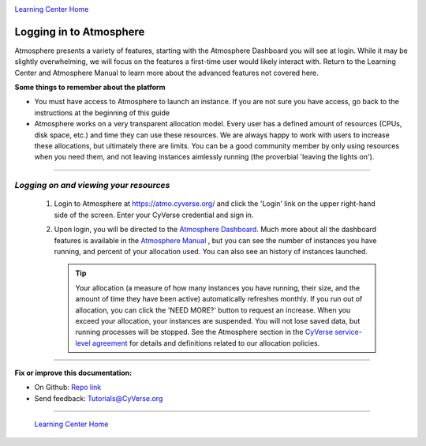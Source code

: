 |CyVerse logo|_

|Home_Icon|_
`Learning Center Home <http://learning.cyverse.org/>`_


**Logging in to Atmosphere**
----------------------------


Atmosphere presents a variety of features, starting with the Atmosphere
Dashboard you will see at login. While it may be slightly overwhelming, we will
focus on the features a first-time user would likely interact with. Return to
the Learning Center and Atmosphere Manual to learn more about the advanced
features not covered here.

**Some things to remember about the platform**

.. #### Comment: Optional - Insert platform logo

- You must have access to Atmosphere to launch an instance. If you are not
  sure you have access, go back to the instructions at the beginning of this
  guide
- Atmosphere works on a very transparent allocation model. Every user has a
  defined amount of resources (CPUs, disk space, etc.) and time they can use
  these resources. We are always happy to work with users to increase these
  allocations, but ultimately there are limits. You can be a good community
  member by only using resources when you need them, and not leaving instances
  aimlessly running (the proverbial 'leaving the lights on').


----

*Logging on and viewing your resources*
~~~~~~~~~~~~~~~~~~~~~~~~~~~~~~~~~~~~~~~~~

  1. Login to Atmosphere at `https://atmo.cyverse.org/ <https://atmo.cyverse.org/>`_
     and click the 'Login' link on the upper right-hand side of the screen. Enter
     your CyVerse credential and sign in.

  2. Upon login, you will be directed to the `Atmosphere Dashboard <https://atmo.cyverse.org/application/dashboard>`_.
     Much more about all the dashboard features is available in the `Atmosphere
     Manual <https://wiki.cyverse.org/wiki/display/atmman/About+the+Atmosphere+Dashboard>`_
     , but you can see the number of instances you have running, and percent of
     your allocation used. You can also see an history of instances launched.

     .. Tip::
       Your allocation (a measure of how many instances you have running, their
       size, and the amount of time they have been active) automatically
       refreshes monthly. If you run out of allocation, you can click the
       |need_more| 'NEED MORE?' button to request an increase. When you exceed
       your allocation, your instances are suspended. You will not lose saved
       data, but running processes will be stopped. See the Atmosphere section
       in the `CyVerse service-level agreement <http://www.cyverse.org/service-level-agreement#Atmo>`_
       for details and definitions related to our allocation policies.

..
	#### Comment: Suggested style guide:
	1. Steps begin with a verb or preposition: Click on... OR Under the "Results Menu"
	2. Locations of files listed parenthetically, separated by carets, ultimate object in bold
	(Username > analyses > *output*)
	3. Buttons and/or keywords in bold: Click on **Apps** OR select **Arabidopsis**
	4. Primary menu titles in double quotes: Under "Input" choose...
	5. Secondary menu titles or headers in single quotes: For the 'Select Input' option choose...
	####


----

**Fix or improve this documentation:**

- On Github: `Repo link <https://github.com/CyVerse-learning-materials/atmosphere_guide>`_
- Send feedback: `Tutorials@CyVerse.org <Tutorials@CyVerse.org>`_

----

  |Home_Icon|_
  `Learning Center Home <http://learning.cyverse.org/>`_

.. |CyVerse logo| image:: ./img/cyverse_rgb.png
    :width: 500
    :height: 100
.. _CyVerse logo: http://learning.cyverse.org/
.. |Home_Icon| image:: ./img/homeicon.png
    :width: 25
    :height: 25
.. _Home_Icon: http://learning.cyverse.org/
.. |need_more| image:: ./img/atmosphere/need_more.png
    :width: 50
    :height: 15
